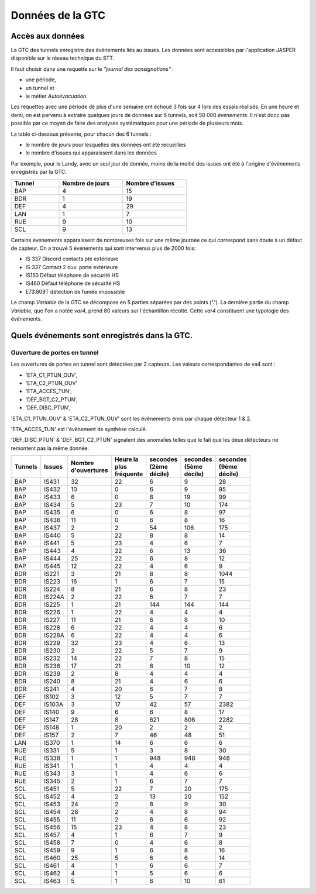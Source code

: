 Données de la GTC
******************
Accès aux données
=================
La GTC des tunnels enregistre des événements liés au issues. Les données sont accessibles par l'application JASPER disponible sur le réseau technique du STT.

Il faut choisir dans une requette sur le *"journal des ocnsignations"* :

* une période, 
* un tunnel et 
* le métier *Autoévacuation*.

Les requettes avec une période de plus d'une semaine ont échoué 3 fois sur 4 lors des essais réalisés. En une heure et demi, on est parvenu à extraire quelques jours de données sur 6 tunnels, soit 50 000 *évènements*.
Il n'est donc pas possible par ce moyen de faire des analyses systématiques pour une période de plusieurs mois.

La table ci-dessous présente, pour chacun des 6 tunnels :

* le nombre de jours pour lesquelles des données ont été recueillies
* le nombre d'issues qui apparaissent dans les données

Par exemple, pour le Landy, avec un seul jour de donnée, moins de la moitié des issues ont été à l'origine d'évènements enregistrés par la GTC.

.. csv-table::
   :header: Tunnel ,Nombre de jours, Nombre d'issues
   :widths: 30, 40,40
   :width: 60%

    BAP,4,15
    BDR,1,19
    DEF,4,29
    LAN,1,7
    RUE,9,10
    SCL,9,13





Certains événements apparaissent de nombreuses fois sur une même journée ce qui correspond sans doute à un défaut de capteur.
On a trouvé 5 événements qui sont intervenus plus de 2000 fois:

* IS 337 Discord contacts pte extérieure	
* IS 337   Contact 2 ouv. porte extérieure
* IS150 Défaut téléphone de sécurité HS
* IS460 Défaut téléphone de sécurité HS
* E73.809T détection de fumée impossible	

Le champ *Variable* de la GTC se décompose en 5 parties séparées par des points (**'.'**).
La dernière partie du champ *Variable*, que l'on a notée *var4*, prend 80 valeurs sur l'échantillon récolté. Cette *var4* constituent une typologie des événements.



Quels événements sont enregistrés dans la GTC.
===============================================
Ouverture de portes en tunnel
"""""""""""""""""""""""""""""
Les ouvertures de portes en tunnel sont détectées par 2 capteurs. Les valeurs correspondantes de va4 sont :

* 'ETA_C1_PTUN_OUV',
* 'ETA_C2_PTUN_OUV'
* 'ETA_ACCES_TUN',
* 'DEF_BGT_C2_PTUN',
* 'DEF_DISC_PTUN',

'ETA_C1_PTUN_OUV' & 'ETA_C2_PTUN_OUV' sont les évènements émis par chaque détecteur 1 & 2.

'ETA_ACCES_TUN' est l'évènement de synthèse calculé.

'DEF_DISC_PTUN' & 'DEF_BGT_C2_PTUN' signalent des anomalies telles que le fait que les deux détecteurs ne remontent pas la même donnée.

.. csv-table::
   :header: Tunnels ,Issues, Nombre d'ouvertures,Heure la plus fréquente,secondes (2ème décile),secondes (5ème décile),secondes (9ème décile)
   :widths: 10, 10,15,15,15,15,15
   :width: 60%

      BAP,IS431,32,22,6,9,28
      BAP,IS432,10,0,6,9,95
      BAP,IS433,6,0,8,19,99
      BAP,IS434,5,23,7,10,174
      BAP,IS435,6,0,6,8,97
      BAP,IS436,11,0,6,8,16
      BAP,IS437,2,2,54,106,175
      BAP,IS440,5,22,8,8,14
      BAP,IS441,5,23,4,6,7
      BAP,IS443,4,22,6,13,36
      BAP,IS444,25,22,6,8,12
      BAP,IS445,12,22,4,6,9
      BDR,IS221,3,21,8,8,1044
      BDR,IS223,16,1,6,7,15
      BDR,IS224,8,21,6,8,23
      BDR,IS224A,2,22,6,7,7
      BDR,IS225,1,21,144,144,144
      BDR,IS226,1,22,4,4,4
      BDR,IS227,11,21,6,8,10
      BDR,IS228,6,22,4,4,6
      BDR,IS228A,6,22,4,4,6
      BDR,IS229,32,23,4,6,13
      BDR,IS230,2,22,5,7,9
      BDR,IS232,14,22,7,8,15
      BDR,IS236,17,21,8,10,12
      BDR,IS239,2,8,4,4,4
      BDR,IS240,8,21,4,6,6
      BDR,IS241,4,20,6,7,8
      DEF,IS102,3,12,5,7,7
      DEF,IS103A,3,17,42,57,2382
      DEF,IS140,9,6,6,8,17
      DEF,IS147,28,8,621,806,2282
      DEF,IS148,1,20,2,2,2
      DEF,IS157,2,7,46,48,51
      LAN,IS370,1,14,6,6,6
      RUE,IS331,5,1,3,8,30
      RUE,IS338,1,1,948,948,948
      RUE,IS341,1,1,4,4,4
      RUE,IS343,3,1,4,6,6
      RUE,IS345,2,1,6,7,7
      SCL,IS451,5,22,7,20,175
      SCL,IS452,4,2,13,20,152
      SCL,IS453,24,2,8,9,30
      SCL,IS454,28,2,4,8,94
      SCL,IS455,11,2,6,6,92
      SCL,IS456,15,23,4,8,23
      SCL,IS457,4,1,6,7,9
      SCL,IS458,7,0,4,6,8
      SCL,IS459,9,1,6,8,16
      SCL,IS460,25,5,6,6,14
      SCL,IS461,4,1,6,6,7
      SCL,IS462,4,1,5,6,6
      SCL,IS463,5,1,6,10,61


